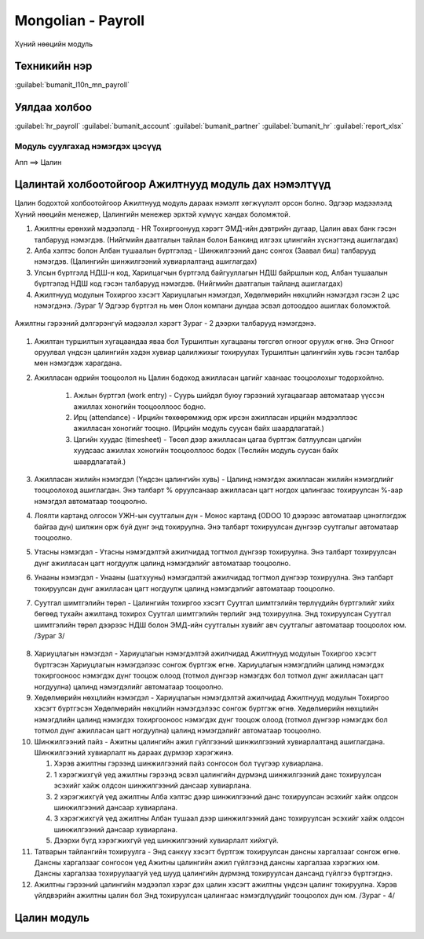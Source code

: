 

Mongolian - Payroll
****************************

Хүний нөөцийн модуль


Техникийн нэр
===========================
:guilabel:`bumanit_l10n_mn_payroll`


Уялдаа холбоо
===============

:guilabel:`hr_payroll`
:guilabel:`bumanit_account`
:guilabel:`bumanit_partner`
:guilabel:`bumanit_hr`
:guilabel:`report_xlsx`


Модуль суулгахад нэмэгдэх цэсүүд
----------------------------------

| Апп ==> Цалин

.. figure::
    ../../../img/modules/bumanit_l10n_mn_payroll/menu_main.png


Цалинтай холбоотойгоор Ажилтнууд модуль дах нэмэлтүүд
=====================================================

Цалин бодохтой холбоотойгоор Ажилтнууд модуль дараах нэмэлт хөгжүүлэлт орсон болно. Эдгээр мэдээлэлд Хүний нөөцийн менежер, Цалингийн менежер эрхтэй хүмүүс хандах боломжтой.

1. Ажилтны ерөнхий мэдээлэлд - HR Тохиргоонууд хэрэгт ЭМД-ийн дэвтрийн дугаар, Цалин авах банк гэсэн талбарууд нэмэгдэв. (Нийгмийн даатгалын тайлан болон Банкинд илгээх цлингийн хүснэгтэнд ашиглагдах)
2. Алба хэлтэс болон Албан тушаалын бүртгэлэд - Шинжилгээний данс сонгох (Заавал биш) талбарууд нэмэгдэв. (Цалингийн шинжилгээний хувиарлалтанд ашиглагдах)
3. Улсын бүртгэлд НДШ-н код, Харилцагчын бүртгэлд байгууллагын НДШ байршлын код,  Албан тушаалын бүртгэлэд НДШ код гэсэн талбарууд нэмэгдэв. (Нийгмийн даатгалын тайланд ашиглагдах)
4. Ажилтнууд модулын Тохиргоо хэсэгт Хариуцлагын нэмэгдэл, Хөдөлмөрийн нөхцлийн нэмэгдэл гэсэн 2 цэс нэмэгдэнэ. /Зураг 1/ Эдгээр бүртгэл нь мөн Олон компани дундаа эсвэл дотооддоо ашиглах боломжтой.

.. figure::
    ../../../img/modules/bumanit_l10n_mn_payroll/frame1.png


Ажилтны гэрээний дэлгэрэнгүй мэдээлэл хэрэгт Зураг - 2 дээрхи талбарууд нэмэгдэнэ.

.. figure::
    ../../../img/modules/bumanit_l10n_mn_payroll/frame2.png

1. Ажилтан туршилтын хугацаандаа яваа бол Туршилтын хугацааны төгсгөл огноог оруулж өгнө. Энэ Огноог оруулвал үндсэн цалингийн хэдэн хувиар цалилжихыг тохируулах Туршилтын цалингийн хувь гэсэн талбар мөн нэмэгдэж харагдана. 
2. Ажилласан өдрийн тооцоолол нь Цалин бодоход ажилласан цагийг хаанаас тооцоолохыг тодорхойлно.

    1. Ажлын бүртгэл (work entry) - Суурь шийдэл буюу гэрээний хугацаагаар автоматаар үүссэн ажиллах хоногийн тооцооллоос бодно.
    2. Ирц (attendance) - Ирцийн төхөөрөмжид орж ирсэн ажилласан ирцийн мэдээллээс ажилласан хоногийг тооцно. (Ирцийн модуль суусан байх шаардлагатай.)
    3. Цагийн хуудас (timesheet) - Төсөл дээр ажилласан цагаа бүртгэж батлуулсан цагийн хуудсаас ажиллах хоногийн тооцооллоос бодох (Төслийн модуль суусан байх шаардлагатай.)
    
3. Ажилласан жилийн нэмэгдэл (Үндсэн цалингийн хувь) - Цалинд нэмэгдэх ажилласан жилийн нэмэгдлийг тооцоолоход ашиглагдан. Энэ талбарт % оруулсанаар ажилласан цагт ногдох цалингаас тохируулсан %-аар нэмэгдэл автоматаар тооцоолно.
4. Лоялти картанд олгосон УЖН-ын суутгалын дүн - Монос картанд (ODOO 10 дээрээс автоматаар цэнэглэгдэж байгаа дүн) шилжин орж буй дүнг энд тохируулна. Энэ талбарт тохируулсан дүнгээр суутгалыг автоматаар тооцоолно.
5. Утасны нэмэгдэл - Утасны нэмэгдэлтэй ажилчидад тогтмол дүнгээр тохируулна. Энэ талбарт тохируулсан дүнг ажилласан цагт ногдуулж цалинд нэмэгдэлийг автоматаар тооцоолно.
6. Унааны нэмэгдэл - Унааны (шатхууны) нэмэгдэлтэй ажилчидад тогтмол дүнгээр тохируулна. Энэ талбарт тохируулсан дүнг ажилласан цагт ногдуулж цалинд нэмэгдэлийг автоматаар тооцоолно.
7. Суутгал шимтгэлийн төрөл - Цалингийн тохиргоо хэсэгт Суутгал шимтгэлийн төрлүүдийн бүртгэлийг хийх бөгөөд тухайн ажилтанд тохирох Суутгал шимтгэлийн төрлийг энд тохируулна. Энд тохируулсан Суутгал шимтгэлийн төрөл дээрээс НДШ болон ЭМД-ийн суутгалын хувийг авч суутгалыг автоматаар тооцоолох юм. /Зураг 3/

.. figure::
    ../../../img/modules/bumanit_l10n_mn_payroll/frame4.png

8. Хариуцлагын нэмэгдэл - Хариуцлагын нэмэгдэлтэй ажилчидад Ажилтнууд модулын Тохиргоо хэсэгт бүртгэсэн Хариуцлагын нэмэгдэлээс сонгож бүртгэж өгнө. Хариуцлагын нэмэгдлийн цалинд нэмэгдэх тохиргооноос нэмэгдэх дүнг тооцож олоод (тотмол дүнгээр нэмэгдэх бол тотмол дүнг ажилласан цагт ногдуулна) цалинд нэмэгдэлийг автоматаар тооцоолно.
9. Хөдөлмөрийн нөхцлийн нэмэгдэл - Хариуцлагын нэмэгдэлтэй ажилчидад Ажилтнууд модулын Тохиргоо хэсэгт бүртгэсэн Хөдөлмөрийн нөхцлийн нэмэгдэлээс сонгож бүртгэж өгнө. Хөдөлмөрийн нөхцлийн нэмэгдлийн цалинд нэмэгдэх тохиргооноос нэмэгдэх дүнг тооцож олоод (тотмол дүнгээр нэмэгдэх бол тотмол дүнг ажилласан цагт ногдуулна) цалинд нэмэгдэлийг автоматаар тооцоолно.
10. Шинжилгээний пайз - Ажитны цалингийн ажил гүйлгээний шинжилгээний хувиарлалтанд ашиглагдана. Шинжилгээний хувиарлалт нь дараах дүрмээр хэрэгжинэ.

    1. Хэрэв ажилтны гэрээнд шинжилгээний пайз сонгосон бол түүгээр хувиарлана.
    2. 1 хэрэгжихгүй үед ажилтны гэрээнд эсвэл цалингийн дүрмэнд шинжилгээний данс тохируулсан эсэхийг хайж олдсон шинжилгээний дансаар хувиарлана.
    3. 2 хэрэгжихгүй үед ажилтны Алба хэлтэс дээр шинжилгээний данс тохируулсан эсэхийг хайж олдсон шинжилгээний дансаар хувиарлана.
    4. 3 хэрэгжихгүй үед ажилтны Албан тушаал дээр шинжилгээний данс тохируулсан эсэхийг хайж олдсон шинжилгээний дансаар хувиарлана.
    5. Дээрхи бүгд хэрэгжихгүй үед шинжилгээний хувиарлалт хийхгүй.

11. Татварын тайлангийн тохируулга - Энд санхүү хэсэгт бүртгэж тохируулсан дансны харгалзааг сонгож өгнө. Дансны харгалзааг сонгосон үед Ажитны цалингийн ажил гүйлгээнд дансны харгалзаа хэрэгжих юм. Дансны харгалзаа тохируулаагүй үед шууд цалингийн дүрмэнд тохируулсан дансанд гүйлгээ бүртгэгднэ.
12. Ажилтны гэрээний цалингийн мэдээлэл хэрэг дэх цалин хэсэгт ажилтны үндсэн цалинг тохируулна. Хэрэв үйлдвэрийн ажилтны цалин бол Энд тохируулсан цалингаас нэмэгдлүүдийг тооцоолох дүн юм. /Зураг - 4/

.. figure::
    ../../../img/modules/bumanit_l10n_mn_payroll/frame3.png


Цалин модуль
=========================

